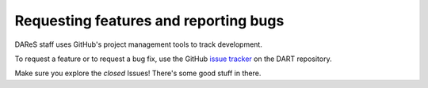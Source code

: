 Requesting features and reporting bugs
======================================

DAReS staff uses GitHub's project management tools to track development.

To request a feature or to request a bug fix, use the GitHub
`issue tracker <https://github.com/NCAR/DART/issues>`__ on the DART repository.

Make sure you explore the *closed* Issues! There's some good stuff in there.
